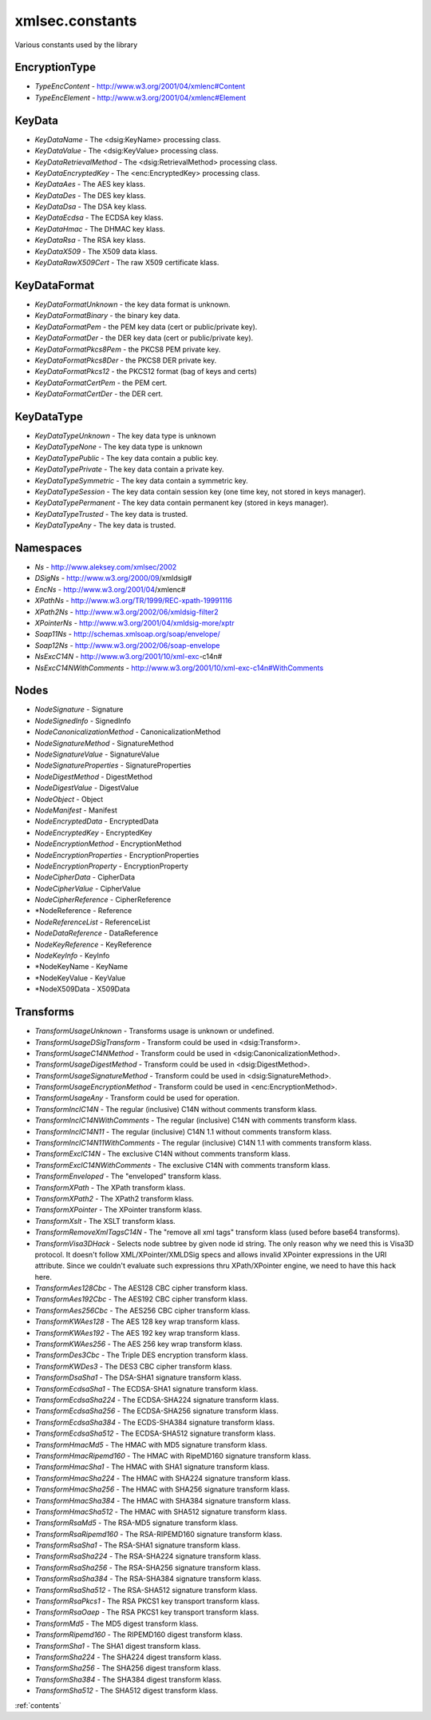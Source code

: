 xmlsec.constants
----------------

Various constants used by the library

EncryptionType
**************
- *TypeEncContent* - http://www.w3.org/2001/04/xmlenc#Content
- *TypeEncElement* - http://www.w3.org/2001/04/xmlenc#Element

KeyData
*******
- *KeyDataName* - The <dsig:KeyName> processing class.
- *KeyDataValue* - The <dsig:KeyValue> processing class.
- *KeyDataRetrievalMethod* - The <dsig:RetrievalMethod> processing class.
- *KeyDataEncryptedKey* - The <enc:EncryptedKey> processing class.
- *KeyDataAes* - The AES key klass.
- *KeyDataDes* - The DES key klass.
- *KeyDataDsa* - The DSA key klass.
- *KeyDataEcdsa* - The ECDSA key klass.
- *KeyDataHmac* - The DHMAC key klass.
- *KeyDataRsa* - The RSA key klass.
- *KeyDataX509* - The X509 data klass.
- *KeyDataRawX509Cert* - The raw X509 certificate klass.

KeyDataFormat
*************
- *KeyDataFormatUnknown* - the key data format is unknown.
- *KeyDataFormatBinary* - the binary key data.
- *KeyDataFormatPem* - the PEM key data (cert or public/private key).
- *KeyDataFormatDer* - the DER key data (cert or public/private key).
- *KeyDataFormatPkcs8Pem* - the PKCS8 PEM private key.
- *KeyDataFormatPkcs8Der* - the PKCS8 DER private key.
- *KeyDataFormatPkcs12* - the PKCS12 format (bag of keys and certs)
- *KeyDataFormatCertPem* - the PEM cert.
- *KeyDataFormatCertDer* - the DER cert.

KeyDataType
***********
- *KeyDataTypeUnknown* - The key data type is unknown
- *KeyDataTypeNone* - The key data type is unknown
- *KeyDataTypePublic* - The key data contain a public key.
- *KeyDataTypePrivate* - The key data contain a private key.
- *KeyDataTypeSymmetric* - The key data contain a symmetric key.
- *KeyDataTypeSession* - The key data contain session key (one time key, not stored in keys manager).
- *KeyDataTypePermanent* - The key data contain permanent key (stored in keys manager).
- *KeyDataTypeTrusted* - The key data is trusted.
- *KeyDataTypeAny* - The key data is trusted.

Namespaces
**********

- *Ns*         - http://www.aleksey.com/xmlsec/2002
- *DSigNs*     - http://www.w3.org/2000/09/xmldsig#
- *EncNs*      - http://www.w3.org/2001/04/xmlenc#
- *XPathNs*    - http://www.w3.org/TR/1999/REC-xpath-19991116
- *XPath2Ns*   - http://www.w3.org/2002/06/xmldsig-filter2
- *XPointerNs* - http://www.w3.org/2001/04/xmldsig-more/xptr
- *Soap11Ns*   - http://schemas.xmlsoap.org/soap/envelope/
- *Soap12Ns*   - http://www.w3.org/2002/06/soap-envelope
- *NsExcC14N*  - http://www.w3.org/2001/10/xml-exc-c14n#
- *NsExcC14NWithComments* - http://www.w3.org/2001/10/xml-exc-c14n#WithComments

Nodes
*****
- *NodeSignature*              - Signature
- *NodeSignedInfo*             - SignedInfo
- *NodeCanonicalizationMethod* - CanonicalizationMethod
- *NodeSignatureMethod*        - SignatureMethod
- *NodeSignatureValue*         - SignatureValue
- *NodeSignatureProperties*    - SignatureProperties
- *NodeDigestMethod*           - DigestMethod
- *NodeDigestValue*            - DigestValue
- *NodeObject*                 - Object
- *NodeManifest*               - Manifest
- *NodeEncryptedData*          - EncryptedData
- *NodeEncryptedKey*           - EncryptedKey
- *NodeEncryptionMethod*       - EncryptionMethod
- *NodeEncryptionProperties*   - EncryptionProperties
- *NodeEncryptionProperty*     - EncryptionProperty
- *NodeCipherData*             - CipherData
- *NodeCipherValue*            - CipherValue
- *NodeCipherReference*        - CipherReference
- *NodeReference               - Reference
- *NodeReferenceList*          - ReferenceList
- *NodeDataReference*          - DataReference
- *NodeKeyReference*           - KeyReference
- *NodeKeyInfo*                - KeyInfo
- *NodeKeyName                 - KeyName
- *NodeKeyValue                - KeyValue
- *NodeX509Data                - X509Data

Transforms
**********

- *TransformUsageUnknown* - Transforms usage is unknown or undefined.
- *TransformUsageDSigTransform* - Transform could be used in <dsig:Transform>.
- *TransformUsageC14NMethod* - Transform could be used in <dsig:CanonicalizationMethod>.
- *TransformUsageDigestMethod* - Transform could be used in <dsig:DigestMethod>.
- *TransformUsageSignatureMethod* - Transform could be used in <dsig:SignatureMethod>.
- *TransformUsageEncryptionMethod* - Transform could be used in <enc:EncryptionMethod>.
- *TransformUsageAny* - Transform could be used for operation.
- *TransformInclC14N* - The regular (inclusive) C14N without comments transform klass.
- *TransformInclC14NWithComments* - The regular (inclusive) C14N with comments transform klass.
- *TransformInclC14N11* - The regular (inclusive) C14N 1.1 without comments transform klass.
- *TransformInclC14N11WithComments* - The regular (inclusive) C14N 1.1 with comments transform klass.
- *TransformExclC14N* - The exclusive C14N without comments transform klass.
- *TransformExclC14NWithComments* - The exclusive C14N with comments transform klass.
- *TransformEnveloped* - The "enveloped" transform klass.
- *TransformXPath* - The XPath transform klass.
- *TransformXPath2* - The XPath2 transform klass.
- *TransformXPointer* - The XPointer transform klass.
- *TransformXslt* - The XSLT transform klass.
- *TransformRemoveXmlTagsC14N* - The "remove all xml tags" transform klass (used before base64 transforms).
- *TransformVisa3DHack* - Selects node subtree by given node id string. The only reason why we need this is Visa3D protocol. It doesn't follow XML/XPointer/XMLDSig specs and allows invalid XPointer expressions in the URI attribute. Since we couldn't evaluate such expressions thru XPath/XPointer engine, we need to have this hack here.
- *TransformAes128Cbc* - The AES128 CBC cipher transform klass.
- *TransformAes192Cbc* - The AES192 CBC cipher transform klass.
- *TransformAes256Cbc* - The AES256 CBC cipher transform klass.
- *TransformKWAes128* - The AES 128 key wrap transform klass.
- *TransformKWAes192* - The AES 192 key wrap transform klass.
- *TransformKWAes256* - The AES 256 key wrap transform klass.
- *TransformDes3Cbc* - The Triple DES encryption transform klass.
- *TransformKWDes3* - The DES3 CBC cipher transform klass.
- *TransformDsaSha1* - The DSA-SHA1 signature transform klass.
- *TransformEcdsaSha1* - The ECDSA-SHA1 signature transform klass.
- *TransformEcdsaSha224* - The ECDSA-SHA224 signature transform klass.
- *TransformEcdsaSha256* - The ECDSA-SHA256 signature transform klass.
- *TransformEcdsaSha384* - The ECDS-SHA384 signature transform klass.
- *TransformEcdsaSha512* - The ECDSA-SHA512 signature transform klass.
- *TransformHmacMd5* - The HMAC with MD5 signature transform klass.
- *TransformHmacRipemd160* - The HMAC with RipeMD160 signature transform klass.
- *TransformHmacSha1* - The HMAC with SHA1 signature transform klass.
- *TransformHmacSha224* - The HMAC with SHA224 signature transform klass.
- *TransformHmacSha256* - The HMAC with SHA256 signature transform klass.
- *TransformHmacSha384* - The HMAC with SHA384 signature transform klass.
- *TransformHmacSha512* - The HMAC with SHA512 signature transform klass.
- *TransformRsaMd5* - The RSA-MD5 signature transform klass.
- *TransformRsaRipemd160* - The RSA-RIPEMD160 signature transform klass.
- *TransformRsaSha1* - The RSA-SHA1 signature transform klass.
- *TransformRsaSha224* - The RSA-SHA224 signature transform klass.
- *TransformRsaSha256* - The RSA-SHA256 signature transform klass.
- *TransformRsaSha384* - The RSA-SHA384 signature transform klass.
- *TransformRsaSha512* - The RSA-SHA512 signature transform klass.
- *TransformRsaPkcs1* - The RSA PKCS1 key transport transform klass.
- *TransformRsaOaep* - The RSA PKCS1 key transport transform klass.
- *TransformMd5* - The MD5 digest transform klass.
- *TransformRipemd160* - The RIPEMD160 digest transform klass.
- *TransformSha1* - The SHA1 digest transform klass.
- *TransformSha224* - The SHA224 digest transform klass.
- *TransformSha256* - The SHA256 digest transform klass.
- *TransformSha384* - The SHA384 digest transform klass.
- *TransformSha512* - The SHA512 digest transform klass.

:ref:`contents`
